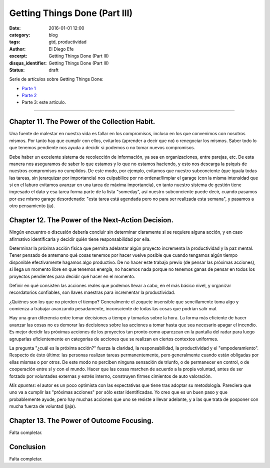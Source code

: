 Getting Things Done (Part III)
##############################

:date: 2016-01-01 12:00
:category: blog
:tags: gtd, productividad
:author: El Diego Efe
:excerpt: Getting Things Done (Part III)
:disqus_identifier: Getting Things Done (Part III)
:status: draft

Serie de artículos sobre Getting Things Done:

- `Parte 1`_
- `Parte 2`_ 
- Parte 3: este artículo.

.. _Parte 1: |filename|/2016-01-01-gtd-part1.rst
.. _Parte 2: |filename|/2016-01-01-gtd-part2.rst

------------------------------------------------

Chapter 11.  The Power of the Collection Habit.
-----------------------------------------------

Una fuente de malestar en nuestra vida es fallar en los compromisos,
incluso en los que convenimos con nosotros mismos. Por tanto hay que
cumplir con ellos, evitarlos (aprender a decir que no) o renegociar
los mismos. Saber todo lo que tenemos pendiente nos ayuda a decidir si
podemos o no tomar nuevos compromisos.

Debe haber un excelente sistema de recolección de información, ya sea
en organizaciones, entre parejas, etc. De esta manera nos aseguramos
de saber lo que estamos y lo que no estamos haciendo, y esto nos
descarga la psiquis de nuestros compromisos no cumplidos. De este
modo, por ejemplo, evitamos que nuestro subconciente (que iguala todas
las tareas, sin jerarquizar por importancia) nos culpabilice por no
ordenar/limpiar el garage (con la misma intensidad que si en el laburo
evitamos avanzar en una tarea de máxima importancia), en tanto nuestro
sistema de gestión tiene ingresado el dato y esa tarea forma parte de
la lista "someday", así nuestro subconciente puede decir, cuando
pasamos por ese mismo garage desordenado: "esta tarea está agendada
pero no para ser realizada esta semana", y pasamos a otro pensamiento
(ja).

Chapter 12.  The Power of the Next-Action Decision.
---------------------------------------------------

Ningún encuentro o discusión debería concluir sin determinar
claramente si se requiere alguna acción, y en caso afirmativo
identificarla y decidir quién tiene responsabilidad por ella.

Determinar la próxima acción física que permita adelantar algún
proyecto incrementa la productividad y la paz mental. Tener pensado de
antemano qué cosas tenemos por hacer vuelve posible que cuando
tengamos algún tiempo disponible efectivamente hagamos algo
productivo. De no hacer este trabajo previo (de pensar las próximas
acciones), si llega un momento libre en que tenemos energía, no
hacemos nada porque no tenemos ganas de pensar en todos los proyectos
pendientes para decidir qué hacer en el momento.

Definir en qué consisten las acciones reales que podemos llevar a
cabo, en el más básico nivel, y organizar recordatorios confiables,
son llaves maestras para incrementar la productividad.

¿Quiénes son los que no pierden el tiempo? Generalmente el zoquete
insensible que sencillamente toma algo y comienza a trabajar avanzando
pesadamente, inconsciente de todas las cosas que podrían salir mal.

Hay una gran diferencia entre tomar decisiones a tiempo y tomarlas
sobre la hora. La forma más eficiente de hacer avanzar las cosas no es
demorar las decisiones sobre las acciones a tomar hasta que sea
necesario apagar el incendio. Es mejor decidir las próximas acciones
de los proyectos tan pronto como aparezcan en la pantalla del radar
para luego agruparlas eficientemente en categorías de acciones que se
realizan en ciertos contextos uniformes.

La pregunta "¿cuál es la próxima acción?" fuerza la claridad, la
responsabilidad, la productividad y el "empoderamiento". Respecto de
ésto último: las personas realizan tareas permanentemente, pero
generalmente cuando están obligadas por ellas mismas o por otros. De
este modo no perciben ninguna sensación de triunfo, o de permanecer en
control, o de cooperación entre sí y con el mundo. Hacer que las cosas
marchen de acuerdo a la propia voluntad, antes de ser forzado por
voluntades externas y estrés interno, construyen firmes cimientos de
auto valoración.

*Mis apuntes*: el autor es un poco optimista con las expectativas que tiene tras
adoptar su metodología. Pareciera que uno va a cumplir las "próximas acciones"
por sólo estar identificadas. Yo creo que es un buen paso y que probablemente
ayude, pero hay muchas acciones que uno se resiste a llevar adelante, y a las
que trata de posponer con mucha fuerza de voluntad (jaja).

Chapter 13.  The Power of Outcome Focusing.
-------------------------------------------

Falta completar.

Conclusion
----------

Falta completar.
